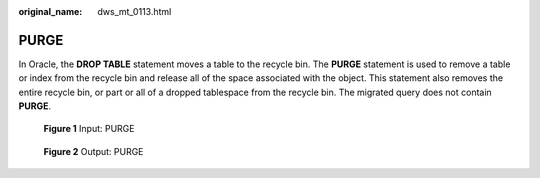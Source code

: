 :original_name: dws_mt_0113.html

.. _dws_mt_0113:

PURGE
=====

In Oracle, the **DROP TABLE** statement moves a table to the recycle bin. The **PURGE** statement is used to remove a table or index from the recycle bin and release all of the space associated with the object. This statement also removes the entire recycle bin, or part or all of a dropped tablespace from the recycle bin. The migrated query does not contain **PURGE**.


.. figure:: /_static/images/en-us_image_0000001706105309.jpg
   :alt: **Figure 1** Input: PURGE

   **Figure 1** Input: PURGE


.. figure:: /_static/images/en-us_image_0000001657865874.jpg
   :alt: **Figure 2** Output: PURGE

   **Figure 2** Output: PURGE
